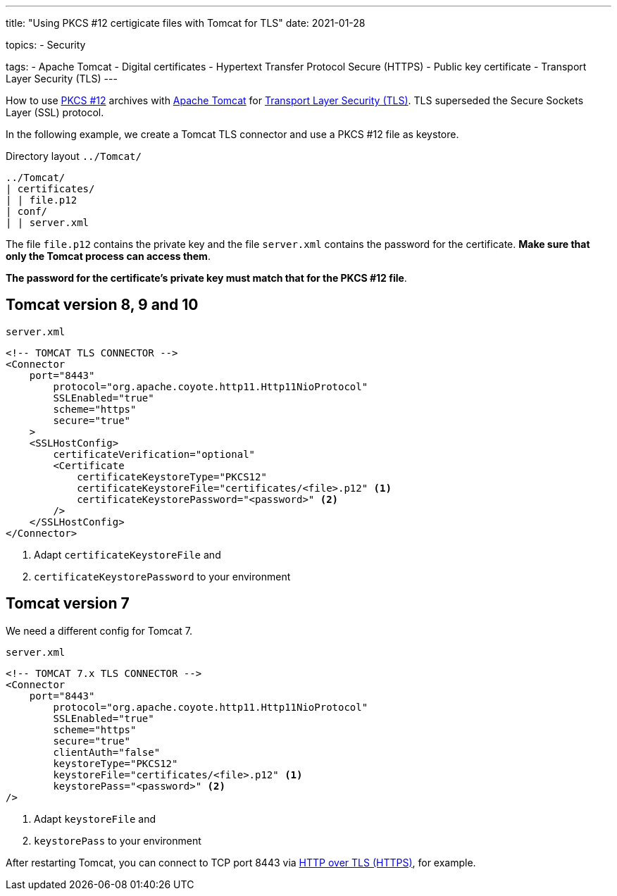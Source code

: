---
title: "Using PKCS #12 certigicate files with Tomcat for TLS"
date: 2021-01-28

topics:
  - Security

tags:
  - Apache Tomcat
  - Digital certificates
  - Hypertext Transfer Protocol Secure (HTTPS)
  - Public key certificate
  - Transport Layer Security (TLS)
---

:source-language: shell

:url_tomcat: https://tomcat.apache.org/[Apache Tomcat]
:url_pkcs12: https://en.wikipedia.org/wiki/PKCS_12[PKCS #12]
:url_tls: https://en.wikipedia.org/wiki/Transport_Layer_Security[Transport Layer Security (TLS)]
:url_https: https://en.wikipedia.org/wiki/HTTPS


How to use {url_pkcs12} archives with {url_tomcat} for {url_tls}.
TLS superseded the Secure Sockets Layer (SSL) protocol.

In the following example, we create a Tomcat TLS connector and use a PKCS #12 file as keystore.

.Directory layout `../Tomcat/`
----
../Tomcat/
| certificates/
| | file.p12
| conf/
| | server.xml
----

The file `file.p12` contains the private key and the file `server.xml` contains the password for the certificate.
*Make sure that only the Tomcat process can access them*.

*The password for the certificate's private key must match that for the PKCS #12 file*.

== Tomcat version 8, 9 and 10

.`server.xml`
[source, xml]
----
<!-- TOMCAT TLS CONNECTOR -->
<Connector
    port="8443"
        protocol="org.apache.coyote.http11.Http11NioProtocol"
        SSLEnabled="true"
        scheme="https"
	secure="true"
    >
    <SSLHostConfig>
        certificateVerification="optional"
        <Certificate
            certificateKeystoreType="PKCS12"
            certificateKeystoreFile="certificates/<file>.p12" <1>
            certificateKeystorePassword="<password>" <2>
        />
    </SSLHostConfig>
</Connector>
----

<1> Adapt `certificateKeystoreFile` and
<2> `certificateKeystorePassword` to your environment


== Tomcat version 7

We need a different config for Tomcat 7.

.`server.xml`
[source,xml]
----
<!-- TOMCAT 7.x TLS CONNECTOR -->
<Connector
    port="8443"
        protocol="org.apache.coyote.http11.Http11NioProtocol"
        SSLEnabled="true"
        scheme="https"
        secure="true"
        clientAuth="false"
        keystoreType="PKCS12"
        keystoreFile="certificates/<file>.p12" <1>
        keystorePass="<password>" <2>
/>
----

<1> Adapt `keystoreFile` and
<2> `keystorePass` to your environment


After restarting Tomcat, you can connect to TCP port 8443 via {url_https}[HTTP over TLS (HTTPS)], for example.
